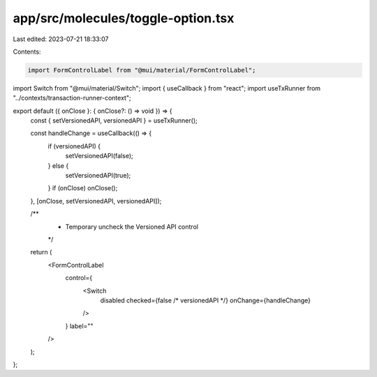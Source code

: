 app/src/molecules/toggle-option.tsx
===================================

Last edited: 2023-07-21 18:33:07

Contents:

.. code-block:: tsx

    import FormControlLabel from "@mui/material/FormControlLabel";
import Switch from "@mui/material/Switch";
import { useCallback } from "react";
import useTxRunner from "../contexts/transaction-runner-context";

export default ({ onClose }: { onClose?: () => void }) => {
  const { setVersionedAPI, versionedAPI } = useTxRunner();

  const handleChange = useCallback(() => {
    if (versionedAPI) {
      setVersionedAPI(false);
    } else {
      setVersionedAPI(true);
    }
    if (onClose) onClose();
  }, [onClose, setVersionedAPI, versionedAPI]);

  /**
   *  Temporary uncheck the Versioned API control
   */
  return (
    <FormControlLabel
      control={
        <Switch
          disabled
          checked={false /* versionedAPI */}
          onChange={handleChange}
        />
      }
      label=""
    />
  );
};


